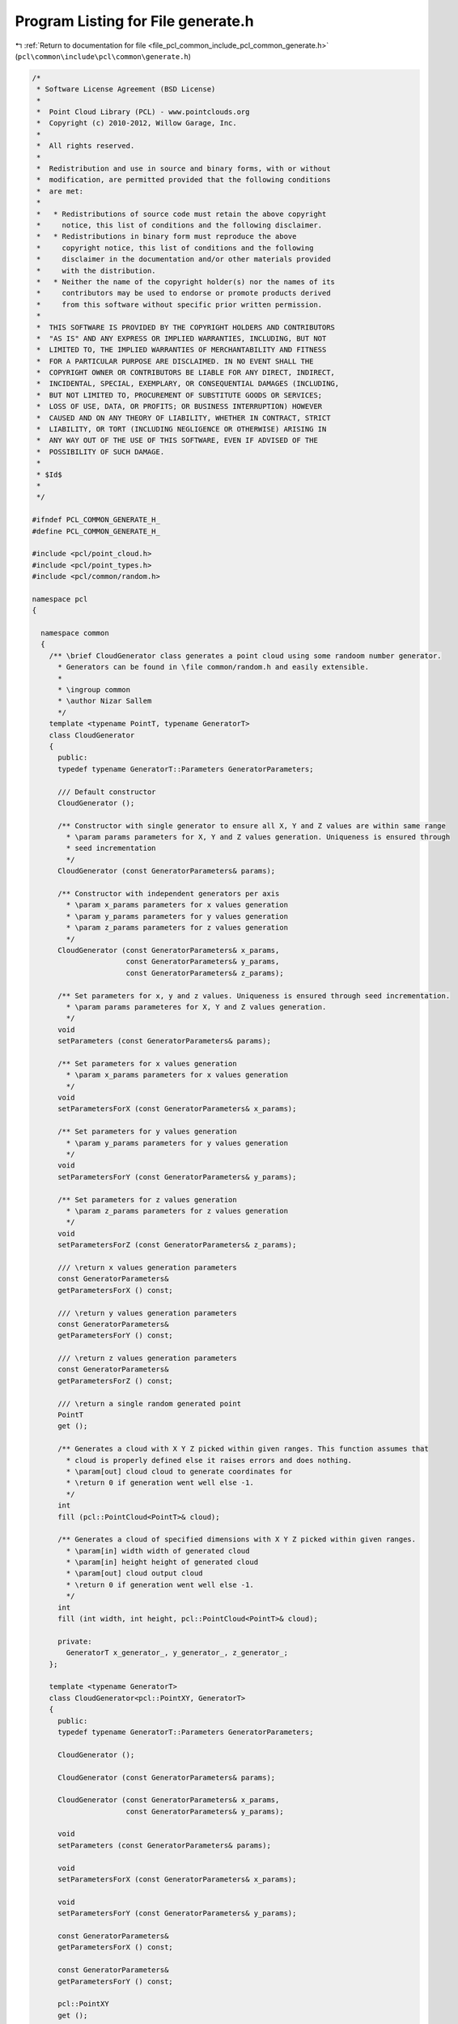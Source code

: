 
.. _program_listing_file_pcl_common_include_pcl_common_generate.h:

Program Listing for File generate.h
===================================

|exhale_lsh| :ref:`Return to documentation for file <file_pcl_common_include_pcl_common_generate.h>` (``pcl\common\include\pcl\common\generate.h``)

.. |exhale_lsh| unicode:: U+021B0 .. UPWARDS ARROW WITH TIP LEFTWARDS

.. code-block:: cpp

   /*
    * Software License Agreement (BSD License)
    *
    *  Point Cloud Library (PCL) - www.pointclouds.org
    *  Copyright (c) 2010-2012, Willow Garage, Inc.
    *
    *  All rights reserved.
    *
    *  Redistribution and use in source and binary forms, with or without
    *  modification, are permitted provided that the following conditions
    *  are met:
    *
    *   * Redistributions of source code must retain the above copyright
    *     notice, this list of conditions and the following disclaimer.
    *   * Redistributions in binary form must reproduce the above
    *     copyright notice, this list of conditions and the following
    *     disclaimer in the documentation and/or other materials provided
    *     with the distribution.
    *   * Neither the name of the copyright holder(s) nor the names of its
    *     contributors may be used to endorse or promote products derived
    *     from this software without specific prior written permission.
    *
    *  THIS SOFTWARE IS PROVIDED BY THE COPYRIGHT HOLDERS AND CONTRIBUTORS
    *  "AS IS" AND ANY EXPRESS OR IMPLIED WARRANTIES, INCLUDING, BUT NOT
    *  LIMITED TO, THE IMPLIED WARRANTIES OF MERCHANTABILITY AND FITNESS
    *  FOR A PARTICULAR PURPOSE ARE DISCLAIMED. IN NO EVENT SHALL THE
    *  COPYRIGHT OWNER OR CONTRIBUTORS BE LIABLE FOR ANY DIRECT, INDIRECT,
    *  INCIDENTAL, SPECIAL, EXEMPLARY, OR CONSEQUENTIAL DAMAGES (INCLUDING,
    *  BUT NOT LIMITED TO, PROCUREMENT OF SUBSTITUTE GOODS OR SERVICES;
    *  LOSS OF USE, DATA, OR PROFITS; OR BUSINESS INTERRUPTION) HOWEVER
    *  CAUSED AND ON ANY THEORY OF LIABILITY, WHETHER IN CONTRACT, STRICT
    *  LIABILITY, OR TORT (INCLUDING NEGLIGENCE OR OTHERWISE) ARISING IN
    *  ANY WAY OUT OF THE USE OF THIS SOFTWARE, EVEN IF ADVISED OF THE
    *  POSSIBILITY OF SUCH DAMAGE.
    *
    * $Id$
    *
    */
   
   #ifndef PCL_COMMON_GENERATE_H_
   #define PCL_COMMON_GENERATE_H_
   
   #include <pcl/point_cloud.h>
   #include <pcl/point_types.h>
   #include <pcl/common/random.h>
   
   namespace pcl
   {
   
     namespace common
     {
       /** \brief CloudGenerator class generates a point cloud using some randoom number generator.
         * Generators can be found in \file common/random.h and easily extensible.
         *  
         * \ingroup common
         * \author Nizar Sallem
         */
       template <typename PointT, typename GeneratorT>
       class CloudGenerator
       {
         public:
         typedef typename GeneratorT::Parameters GeneratorParameters;
   
         /// Default constructor
         CloudGenerator ();
   
         /** Constructor with single generator to ensure all X, Y and Z values are within same range
           * \param params parameters for X, Y and Z values generation. Uniqueness is ensured through
           * seed incrementation
           */
         CloudGenerator (const GeneratorParameters& params);
   
         /** Constructor with independent generators per axis
           * \param x_params parameters for x values generation
           * \param y_params parameters for y values generation
           * \param z_params parameters for z values generation
           */
         CloudGenerator (const GeneratorParameters& x_params,
                         const GeneratorParameters& y_params,
                         const GeneratorParameters& z_params);
   
         /** Set parameters for x, y and z values. Uniqueness is ensured through seed incrementation.
           * \param params parameteres for X, Y and Z values generation. 
           */
         void
         setParameters (const GeneratorParameters& params);
         
         /** Set parameters for x values generation
           * \param x_params parameters for x values generation
           */
         void
         setParametersForX (const GeneratorParameters& x_params);
   
         /** Set parameters for y values generation
           * \param y_params parameters for y values generation
           */
         void
         setParametersForY (const GeneratorParameters& y_params);
         
         /** Set parameters for z values generation
           * \param z_params parameters for z values generation
           */
         void
         setParametersForZ (const GeneratorParameters& z_params);
   
         /// \return x values generation parameters
         const GeneratorParameters& 
         getParametersForX () const;
   
         /// \return y values generation parameters
         const GeneratorParameters& 
         getParametersForY () const;
   
         /// \return z values generation parameters
         const GeneratorParameters& 
         getParametersForZ () const;
         
         /// \return a single random generated point 
         PointT 
         get ();
           
         /** Generates a cloud with X Y Z picked within given ranges. This function assumes that
           * cloud is properly defined else it raises errors and does nothing.
           * \param[out] cloud cloud to generate coordinates for
           * \return 0 if generation went well else -1.
           */
         int
         fill (pcl::PointCloud<PointT>& cloud);
   
         /** Generates a cloud of specified dimensions with X Y Z picked within given ranges. 
           * \param[in] width width of generated cloud
           * \param[in] height height of generated cloud
           * \param[out] cloud output cloud
           * \return 0 if generation went well else -1.
           */
         int 
         fill (int width, int height, pcl::PointCloud<PointT>& cloud);
         
         private:
           GeneratorT x_generator_, y_generator_, z_generator_;
       };
   
       template <typename GeneratorT>
       class CloudGenerator<pcl::PointXY, GeneratorT>
       {
         public:
         typedef typename GeneratorT::Parameters GeneratorParameters;
         
         CloudGenerator ();
         
         CloudGenerator (const GeneratorParameters& params);
   
         CloudGenerator (const GeneratorParameters& x_params,
                         const GeneratorParameters& y_params);
         
         void
         setParameters (const GeneratorParameters& params);
   
         void
         setParametersForX (const GeneratorParameters& x_params);
   
         void
         setParametersForY (const GeneratorParameters& y_params);
   
         const GeneratorParameters& 
         getParametersForX () const;
   
         const GeneratorParameters& 
         getParametersForY () const;
   
         pcl::PointXY
         get ();
   
         int 
         fill (pcl::PointCloud<pcl::PointXY>& cloud);
   
         int 
         fill (int width, int height, pcl::PointCloud<pcl::PointXY>& cloud);
         
         private:
           GeneratorT x_generator_;
           GeneratorT y_generator_;
       };
     }
   }
   
   #include <pcl/common/impl/generate.hpp>
   
   #endif
